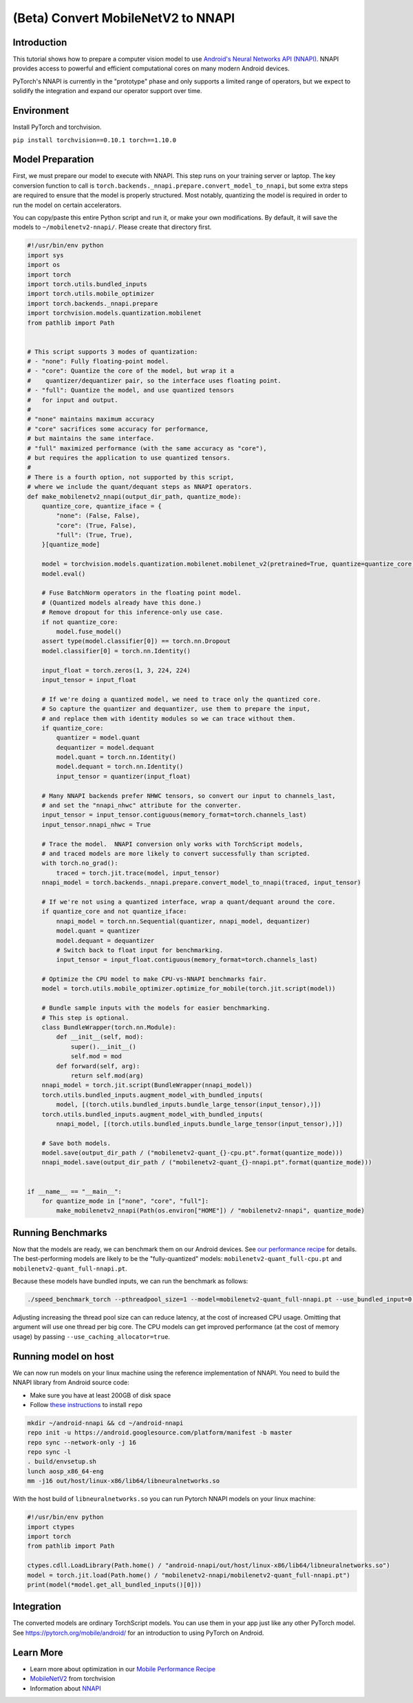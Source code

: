 (Beta) Convert MobileNetV2 to NNAPI
========================================

Introduction
------------

This tutorial shows how to prepare a computer vision model to use
`Android's Neural Networks API (NNAPI) <https://developer.android.com/ndk/guides/neuralnetworks>`_.
NNAPI provides access to powerful and efficient computational cores
on many modern Android devices.

PyTorch's NNAPI is currently in the "prototype" phase and only supports
a limited range of operators, but we expect to solidify the integration
and expand our operator support over time.


Environment
-----------

Install PyTorch and torchvision.

``pip install torchvision==0.10.1 torch==1.10.0``


Model Preparation
-----------------

First, we must prepare our model to execute with NNAPI.
This step runs on your training server or laptop.
The key conversion function to call is
``torch.backends._nnapi.prepare.convert_model_to_nnapi``,
but some extra steps are required to ensure that
the model is properly structured.
Most notably, quantizing the model is required
in order to run the model on certain accelerators.

You can copy/paste this entire Python script and run it,
or make your own modifications.
By default, it will save the models to ``~/mobilenetv2-nnapi/``.
Please create that directory first.

.. code:: python

    #!/usr/bin/env python
    import sys
    import os
    import torch
    import torch.utils.bundled_inputs
    import torch.utils.mobile_optimizer
    import torch.backends._nnapi.prepare
    import torchvision.models.quantization.mobilenet
    from pathlib import Path


    # This script supports 3 modes of quantization:
    # - "none": Fully floating-point model.
    # - "core": Quantize the core of the model, but wrap it a
    #    quantizer/dequantizer pair, so the interface uses floating point.
    # - "full": Quantize the model, and use quantized tensors
    #   for input and output.
    #
    # "none" maintains maximum accuracy
    # "core" sacrifices some accuracy for performance,
    # but maintains the same interface.
    # "full" maximized performance (with the same accuracy as "core"),
    # but requires the application to use quantized tensors.
    #
    # There is a fourth option, not supported by this script,
    # where we include the quant/dequant steps as NNAPI operators.
    def make_mobilenetv2_nnapi(output_dir_path, quantize_mode):
        quantize_core, quantize_iface = {
            "none": (False, False),
            "core": (True, False),
            "full": (True, True),
        }[quantize_mode]

        model = torchvision.models.quantization.mobilenet.mobilenet_v2(pretrained=True, quantize=quantize_core)
        model.eval()

        # Fuse BatchNorm operators in the floating point model.
        # (Quantized models already have this done.)
        # Remove dropout for this inference-only use case.
        if not quantize_core:
            model.fuse_model()
        assert type(model.classifier[0]) == torch.nn.Dropout
        model.classifier[0] = torch.nn.Identity()

        input_float = torch.zeros(1, 3, 224, 224)
        input_tensor = input_float

        # If we're doing a quantized model, we need to trace only the quantized core.
        # So capture the quantizer and dequantizer, use them to prepare the input,
        # and replace them with identity modules so we can trace without them.
        if quantize_core:
            quantizer = model.quant
            dequantizer = model.dequant
            model.quant = torch.nn.Identity()
            model.dequant = torch.nn.Identity()
            input_tensor = quantizer(input_float)

        # Many NNAPI backends prefer NHWC tensors, so convert our input to channels_last,
        # and set the "nnapi_nhwc" attribute for the converter.
        input_tensor = input_tensor.contiguous(memory_format=torch.channels_last)
        input_tensor.nnapi_nhwc = True

        # Trace the model.  NNAPI conversion only works with TorchScript models,
        # and traced models are more likely to convert successfully than scripted.
        with torch.no_grad():
            traced = torch.jit.trace(model, input_tensor)
        nnapi_model = torch.backends._nnapi.prepare.convert_model_to_nnapi(traced, input_tensor)

        # If we're not using a quantized interface, wrap a quant/dequant around the core.
        if quantize_core and not quantize_iface:
            nnapi_model = torch.nn.Sequential(quantizer, nnapi_model, dequantizer)
            model.quant = quantizer
            model.dequant = dequantizer
            # Switch back to float input for benchmarking.
            input_tensor = input_float.contiguous(memory_format=torch.channels_last)

        # Optimize the CPU model to make CPU-vs-NNAPI benchmarks fair.
        model = torch.utils.mobile_optimizer.optimize_for_mobile(torch.jit.script(model))

        # Bundle sample inputs with the models for easier benchmarking.
        # This step is optional.
        class BundleWrapper(torch.nn.Module):
            def __init__(self, mod):
                super().__init__()
                self.mod = mod
            def forward(self, arg):
                return self.mod(arg)
        nnapi_model = torch.jit.script(BundleWrapper(nnapi_model))
        torch.utils.bundled_inputs.augment_model_with_bundled_inputs(
            model, [(torch.utils.bundled_inputs.bundle_large_tensor(input_tensor),)])
        torch.utils.bundled_inputs.augment_model_with_bundled_inputs(
            nnapi_model, [(torch.utils.bundled_inputs.bundle_large_tensor(input_tensor),)])

        # Save both models.
        model.save(output_dir_path / ("mobilenetv2-quant_{}-cpu.pt".format(quantize_mode)))
        nnapi_model.save(output_dir_path / ("mobilenetv2-quant_{}-nnapi.pt".format(quantize_mode)))


    if __name__ == "__main__":
        for quantize_mode in ["none", "core", "full"]:
            make_mobilenetv2_nnapi(Path(os.environ["HOME"]) / "mobilenetv2-nnapi", quantize_mode)


Running Benchmarks
------------------

Now that the models are ready, we can benchmark them on our Android devices.
See `our performance recipe <https://pytorch.org/tutorials/recipes/mobile_perf.html#android-benchmarking-setup>`_ for details.
The best-performing models are likely to be the "fully-quantized" models:
``mobilenetv2-quant_full-cpu.pt`` and ``mobilenetv2-quant_full-nnapi.pt``.

Because these models have bundled inputs, we can run the benchmark as follows:

.. code:: shell

   ./speed_benchmark_torch --pthreadpool_size=1 --model=mobilenetv2-quant_full-nnapi.pt --use_bundled_input=0 --warmup=5 --iter=200

Adjusting increasing the thread pool size can can reduce latency,
at the cost of increased CPU usage.
Omitting that argument will use one thread per big core.
The CPU models can get improved performance (at the cost of memory usage)
by passing ``--use_caching_allocator=true``.


Running model on host
--------------------

We can now run models on your linux machine using the reference implementation
of NNAPI. You need to build the NNAPI library from Android source code:

* Make sure you have at least 200GB of disk space
* Follow `these instructions <https://source.android.com/setup/develop#installing-repo>`_ to install ``repo`` 

.. code:: shell

    mkdir ~/android-nnapi && cd ~/android-nnapi
    repo init -u https://android.googlesource.com/platform/manifest -b master
    repo sync --network-only -j 16
    repo sync -l
    . build/envsetup.sh
    lunch aosp_x86_64-eng
    mm -j16 out/host/linux-x86/lib64/libneuralnetworks.so


With the host build of ``libneuralnetworks.so`` you can run Pytorch NNAPI models on
your linux machine:

.. code:: python

    #!/usr/bin/env python
    import ctypes
    import torch
    from pathlib import Path

    ctypes.cdll.LoadLibrary(Path.home() / "android-nnapi/out/host/linux-x86/lib64/libneuralnetworks.so")
    model = torch.jit.load(Path.home() / "mobilenetv2-nnapi/mobilenetv2-quant_full-nnapi.pt")
    print(model(*model.get_all_bundled_inputs()[0]))


Integration
-----------

The converted models are ordinary TorchScript models.
You can use them in your app just like any other PyTorch model.
See `https://pytorch.org/mobile/android/ <https://pytorch.org/mobile/android/>`_
for an introduction to using PyTorch on Android.


Learn More
----------

- Learn more about optimization in our
  `Mobile Performance Recipe <https://pytorch.org/tutorials/recipes/mobile_perf.html>`_
- `MobileNetV2 <https://pytorch.org/hub/pytorch_vision_mobilenet_v2/>`_ from torchvision
- Information about `NNAPI <https://developer.android.com/ndk/guides/neuralnetworks>`_
